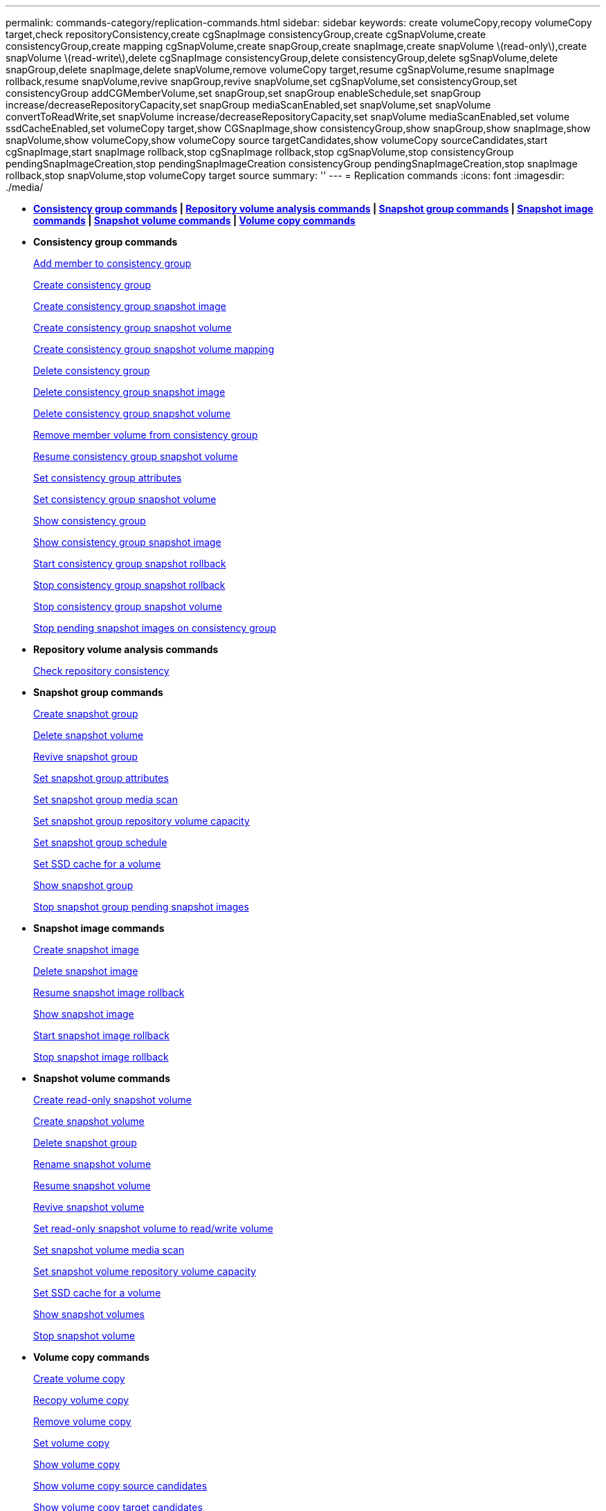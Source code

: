 ---
permalink: commands-category/replication-commands.html
sidebar: sidebar
keywords: create volumeCopy,recopy volumeCopy target,check repositoryConsistency,create cgSnapImage consistencyGroup,create cgSnapVolume,create consistencyGroup,create mapping cgSnapVolume,create snapGroup,create snapImage,create snapVolume \(read-only\),create snapVolume \(read-write\),delete cgSnapImage consistencyGroup,delete consistencyGroup,delete sgSnapVolume,delete snapGroup,delete snapImage,delete snapVolume,remove volumeCopy target,resume cgSnapVolume,resume snapImage rollback,resume snapVolume,revive snapGroup,revive snapVolume,set cgSnapVolume,set consistencyGroup,set consistencyGroup addCGMemberVolume,set snapGroup,set snapGroup enableSchedule,set snapGroup increase/decreaseRepositoryCapacity,set snapGroup mediaScanEnabled,set snapVolume,set snapVolume convertToReadWrite,set snapVolume increase/decreaseRepositoryCapacity,set snapVolume mediaScanEnabled,set volume ssdCacheEnabled,set volumeCopy target,show CGSnapImage,show consistencyGroup,show snapGroup,show snapImage,show snapVolume,show volumeCopy,show volumeCopy source targetCandidates,show volumeCopy sourceCandidates,start cgSnapImage,start snapImage rollback,stop cgSnapImage rollback,stop cgSnapVolume,stop consistencyGroup pendingSnapImageCreation,stop pendingSnapImageCreation consistencyGroup pendingSnapImageCreation,stop snapImage rollback,stop snapVolume,stop volumeCopy target source
summary: ''
---
= Replication commands
:icons: font
:imagesdir: ./media/

* *<<GUID-09A87BEB-84D9-4055-B80D-0A0DF6695401,Consistency group commands>> | <<GUID-259D417D-EA80-41CA-BBEC-1252673D425E,Repository volume analysis commands>> | <<GUID-804036C7-DA9E-4F0F-9010-4E1BC49E6210,Snapshot group commands>> | <<GUID-7A64D89E-9C3C-471D-A62C-AFFBBAB00377,Snapshot image commands>> | <<GUID-A89DFE75-CC1E-4961-AA1A-90C7C44E3257,Snapshot volume commands>> | <<GUID-1B7D7168-7D42-441B-BC79-669315F3CF76,Volume copy commands>>*
* *Consistency group commands*
+
xref:../commands-a-z/set-consistencygroup-addcgmembervolume.adoc[Add member to consistency group]
+
xref:../commands-a-z/create-consistencygroup.adoc[Create consistency group]
+
xref:../commands-a-z/create-cgsnapimage-consistencygroup.adoc[Create consistency group snapshot image]
+
xref:../commands-a-z/create-cgsnapvolume.adoc[Create consistency group snapshot volume]
+
xref:../commands-a-z/create-mapping-cgsnapvolume.adoc[Create consistency group snapshot volume mapping]
+
xref:../commands-a-z/delete-consistencygroup.adoc[Delete consistency group]
+
xref:../commands-a-z/delete-cgsnapimage-consistencygroup.adoc[Delete consistency group snapshot image]
+
xref:../commands-a-z/delete-sgsnapvolume.adoc[Delete consistency group snapshot volume]
+
xref:../commands-a-z/remove-member-volume-from-consistency-group.adoc[Remove member volume from consistency group]
+
xref:../commands-a-z/resume-cgsnapvolume.adoc[Resume consistency group snapshot volume]
+
xref:../commands-a-z/set-consistency-group-attributes.adoc[Set consistency group attributes]
+
xref:../commands-a-z/set-cgsnapvolume.adoc[Set consistency group snapshot volume]
+
xref:../commands-a-z/show-consistencygroup.adoc[Show consistency group]
+
xref:../commands-a-z/show-cgsnapimage.adoc[Show consistency group snapshot image]
+
xref:../commands-a-z/start-cgsnapimage-rollback.adoc[Start consistency group snapshot rollback]
+
xref:../commands-a-z/stop-cgsnapimage-rollback.adoc[Stop consistency group snapshot rollback]
+
xref:../commands-a-z/stop-cgsnapvolume.adoc[Stop consistency group snapshot volume]
+
xref:../commands-a-z/stop-consistencygroup-pendingsnapimagecreation.adoc[Stop pending snapshot images on consistency group]

* *Repository volume analysis commands*
+
link:../commands-a-z/check-repositoryconsistency.md#[Check repository consistency]

* *Snapshot group commands*
+
xref:../commands-a-z/create-snapgroup.adoc[Create snapshot group]
+
xref:../commands-a-z/delete-snapvolume.adoc[Delete snapshot volume]
+
xref:../commands-a-z/revive-snapgroup.adoc[Revive snapshot group]
+
xref:../commands-a-z/set-snapgroup.adoc[Set snapshot group attributes]
+
xref:../commands-a-z/set-snapgroup-mediascanenabled.adoc[Set snapshot group media scan]
+
xref:../commands-a-z/set-snapgroup-increase-decreaserepositorycapacity.adoc[Set snapshot group repository volume capacity]
+
xref:../commands-a-z/set-snapgroup-enableschedule.adoc[Set snapshot group schedule]
+
xref:../commands-a-z/set-volume-ssdcacheenabled.adoc[Set SSD cache for a volume]
+
xref:../commands-a-z/show-snapgroup.adoc[Show snapshot group]
+
xref:../commands-a-z/stop-pendingsnapimagecreation.adoc[Stop snapshot group pending snapshot images]

* *Snapshot image commands*
+
xref:../commands-a-z/create-snapimage.adoc[Create snapshot image]
+
xref:../commands-a-z/delete-snapimage.adoc[Delete snapshot image]
+
xref:../commands-a-z/resume-snapimage-rollback.adoc[Resume snapshot image rollback]
+
xref:../commands-a-z/show-snapimage.adoc[Show snapshot image]
+
xref:../commands-a-z/start-snapimage-rollback.adoc[Start snapshot image rollback]
+
xref:../commands-a-z/stop-snapimage-rollback.adoc[Stop snapshot image rollback]

* *Snapshot volume commands*
+
xref:../commands-a-z/create-read-only-snapshot-volume.adoc[Create read-only snapshot volume]
+
xref:../commands-a-z/create-snapshot-volume.adoc[Create snapshot volume]
+
xref:../commands-a-z/delete-snapgroup.adoc[Delete snapshot group]
+
xref:../commands-a-z/set-snapvolume.adoc[Rename snapshot volume]
+
xref:../commands-a-z/resume-snapvolume.adoc[Resume snapshot volume]
+
xref:../commands-a-z/revive-snapvolume.adoc[Revive snapshot volume]
+
xref:../commands-a-z/set-snapvolume-converttoreadwrite.adoc[Set read-only snapshot volume to read/write volume]
+
xref:../commands-a-z/set-snapvolume-mediascanenabled.adoc[Set snapshot volume media scan]
+
xref:../commands-a-z/set-snapvolume-increase-decreaserepositorycapacity.adoc[Set snapshot volume repository volume capacity]
+
link:../commands-a-z/set-volume-ssdcacheenabled.md#[Set SSD cache for a volume]
+
xref:../commands-a-z/show-snapvolume.adoc[Show snapshot volumes]
+
xref:../commands-a-z/stop-snapvolume.adoc[Stop snapshot volume]

* *Volume copy commands*
+
xref:../commands-a-z/create-volumecopy.adoc[Create volume copy]
+
xref:../commands-a-z/recopy-volumecopy-target.adoc[Recopy volume copy]
+
xref:../commands-a-z/remove-volumecopy-target.adoc[Remove volume copy]
+
xref:../commands-a-z/set-volumecopy-target.adoc[Set volume copy]
+
xref:../commands-a-z/show-volumecopy.adoc[Show volume copy]
+
xref:../commands-a-z/show-volumecopy-sourcecandidates.adoc[Show volume copy source candidates]
+
xref:../commands-a-z/show-volumecopy-source-targetcandidates.adoc[Show volume copy target candidates]
+
xref:../commands-a-z/stop-volumecopy-target-source.adoc[Stop volume copy]
